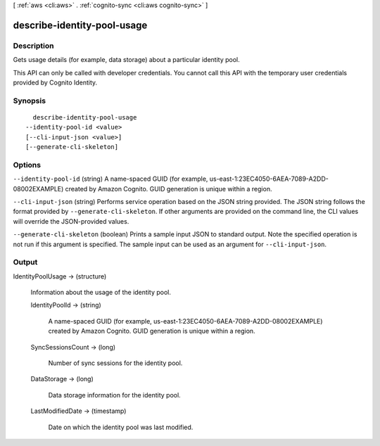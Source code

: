 [ :ref:`aws <cli:aws>` . :ref:`cognito-sync <cli:aws cognito-sync>` ]

.. _cli:aws cognito-sync describe-identity-pool-usage:


****************************
describe-identity-pool-usage
****************************



===========
Description
===========



Gets usage details (for example, data storage) about a particular identity pool.

 

This API can only be called with developer credentials. You cannot call this API with the temporary user credentials provided by Cognito Identity.



========
Synopsis
========

::

    describe-identity-pool-usage
  --identity-pool-id <value>
  [--cli-input-json <value>]
  [--generate-cli-skeleton]




=======
Options
=======

``--identity-pool-id`` (string)
A name-spaced GUID (for example, us-east-1:23EC4050-6AEA-7089-A2DD-08002EXAMPLE) created by Amazon Cognito. GUID generation is unique within a region.

``--cli-input-json`` (string)
Performs service operation based on the JSON string provided. The JSON string follows the format provided by ``--generate-cli-skeleton``. If other arguments are provided on the command line, the CLI values will override the JSON-provided values.

``--generate-cli-skeleton`` (boolean)
Prints a sample input JSON to standard output. Note the specified operation is not run if this argument is specified. The sample input can be used as an argument for ``--cli-input-json``.



======
Output
======

IdentityPoolUsage -> (structure)

  Information about the usage of the identity pool.

  IdentityPoolId -> (string)

    A name-spaced GUID (for example, us-east-1:23EC4050-6AEA-7089-A2DD-08002EXAMPLE) created by Amazon Cognito. GUID generation is unique within a region.

    

  SyncSessionsCount -> (long)

    Number of sync sessions for the identity pool.

    

  DataStorage -> (long)

    Data storage information for the identity pool.

    

  LastModifiedDate -> (timestamp)

    Date on which the identity pool was last modified.

    

  

